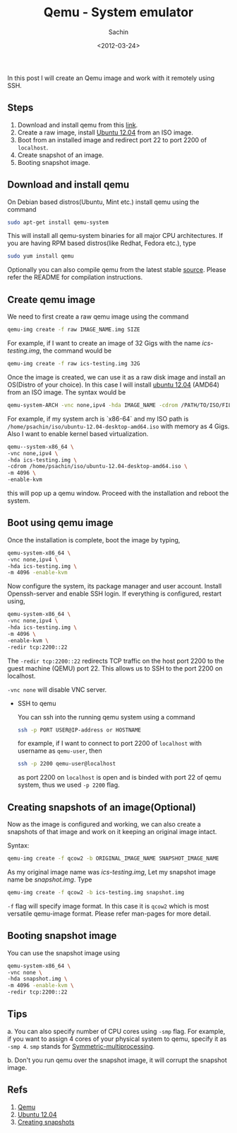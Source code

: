 #+title: Qemu - System emulator
#+author: Sachin
#+TAGS: qemu ssh
#+date: <2012-03-24>

In this post I will create an Qemu image and work with it remotely
using SSH.

** Steps
   :PROPERTIES:
   :ID:       645e78cb-f031-41a7-af37-726f423f8c28
   :END:
   1. Download and install qemu from this [[http://wiki.qemu.org/Main_Page][link]].
   2. Create a raw image, install [[http://releases.ubuntu.com/12.04/][Ubuntu 12.04]] from an ISO image.
   3. Boot from an installed image and redirect port 22 to port 2200
      of =localhost=.
   4. Create snapshot of an image.
   5. Booting snapshot image.

** Download and install qemu
   :PROPERTIES:
   :ID:       feca8fc1-e76f-4eb9-a745-4c3e63cb136b
   :END:

   On Debian based distros(Ubuntu, Mint etc.) install qemu using the
   command
   #+BEGIN_SRC sh
     sudo apt-get install qemu-system
   #+END_SRC

   This will install all qemu-system binaries for all major CPU
   architectures. If you are having RPM based distros(like Redhat,
   Fedora etc.), type
   #+BEGIN_SRC sh
     sudo yum install qemu
   #+END_SRC

   Optionally you can also compile qemu from the latest stable [[http://wiki.qemu.org/download/qemu-1.2.0-rc0.tar.bz2][source]].
   Please refer the README for compilation instructions.

** Create qemu image
   :PROPERTIES:
   :ID:       d5dfedc9-5c9d-4115-add1-508e8fcfc7ae
   :END:

   We need to first create a raw qemu image using the command
   #+BEGIN_SRC sh
     qemu-img create -f raw IMAGE_NAME.img SIZE
   #+END_SRC

   For example, if I want to create an image of 32 Gigs with the name
   /ics-testing.img/, the command would be
   #+BEGIN_SRC sh
     qemu-img create -f raw ics-testing.img 32G
   #+END_SRC

   Once the image is created, we can use it as a raw disk image and
   install an OS(Distro of your choice). In this case I will install
   [[http://releases.ubuntu.com/12.04/ubuntu-12.04-desktop-amd64.iso][ubuntu 12.04]] (AMD64) from an ISO image. The syntax would be
   #+BEGIN_SRC sh
     qemu-system-ARCH -vnc none,ipv4 -hda IMAGE_NAME -cdrom /PATH/TO/ISO/FILE -m MEMORY -enable-kvm
   #+END_SRC

   For example, if my system arch is `x86-64` and my ISO path is
   =/home/psachin/iso/ubuntu-12.04-desktop-amd64.iso= with memory as 4
   Gigs. Also I want to enable kernel based virtualization.
   #+BEGIN_SRC sh
     qemu--system-x86_64 \
	 -vnc none,ipv4 \
	 -hda ics-testing.img \
	 -cdrom /home/psachin/iso/ubuntu-12.04-desktop-amd64.iso \
	 -m 4096 \
	 -enable-kvm
   #+END_SRC

   this will pop up a qemu window. Proceed with the installation and
   reboot the system.

** Boot using qemu image
   :PROPERTIES:
   :ID:       1bda8b8c-b55b-4d42-ac52-7a11ce1b3b04
   :END:

   Once the installation is complete, boot the image by typing,
   #+BEGIN_SRC sh
     qemu-system-x86_64 \
	 -vnc none,ipv4 \
	 -hda ics-testing.img \
	 -m 4096 -enable-kvm
   #+END_SRC

   Now configure the system, its package manager and user account.
   Install Openssh-server and enable SSH login. If everything is
   configured, restart using,
   #+BEGIN_SRC bash
     qemu-system-x86_64 \
	 -vnc none,ipv4 \
	 -hda ics-testing.img \
	 -m 4096 \
	 -enable-kvm \
	 -redir tcp:2200::22
   #+END_SRC

   The =-redir tcp:2200::22= redirects TCP traffic on the host port
   2200 to the guest machine (QEMU) port 22. This allows us to SSH to
   the port 2200 on localhost.

   =-vnc none= will disable VNC server.

   - SSH to qemu

     You can ssh into the running qemu system using a command
     #+BEGIN_SRC sh
       ssh -p PORT USER@IP-address or HOSTNAME
     #+END_SRC

     for example, if I want to connect to port 2200 of =localhost=
     with username as =qemu-user=, then
     #+BEGIN_SRC sh
       ssh -p 2200 qemu-user@localhost
     #+END_SRC

     as port 2200 on =localhost= is open and is binded with port 22 of
     qemu system, thus we used =-p 2200= flag.

** Creating snapshots of an image(Optional)
   :PROPERTIES:
   :ID:       8586c8c8-02be-4c60-b8b6-a26c3b65a2a2
   :END:

   Now as the image is configured and working, we can also create a
   snapshots of that image and work on it keeping an original image
   intact.

   Syntax:
   #+BEGIN_SRC sh
     qemu-img create -f qcow2 -b ORIGINAL_IMAGE_NAME SNAPSHOT_IMAGE_NAME
   #+END_SRC

   As my original image name was /ics-testing.img/, Let my snapshot
   image name be /snapshot.img/. Type
   #+BEGIN_SRC sh
     qemu-img create -f qcow2 -b ics-testing.img snapshot.img
   #+END_SRC

   =-f= flag will specify image format. In this case it is =qcow2=
   which is most versatile qemu-image format. Please refer man-pages
   for more detail.

** Booting snapshot image
   :PROPERTIES:
   :ID:       9efe12f1-693e-4774-9f7b-28906b224675
   :END:

   You can use the snapshot image using
   #+BEGIN_SRC sh
     qemu-system-x86_64 \
	 -vnc none \
	 -hda snapshot.img \
	 -m 4096 -enable-kvm \
	 -redir tcp:2200::22
   #+END_SRC

** Tips
   :PROPERTIES:
   :ID:       57c18da0-7fa8-4d0b-8d47-175e2e2aaa4b
   :END:

   a. You can also specify number of CPU cores using =-smp= flag. For
   example, if you want to assign 4 cores of your physical system to
   qemu, specify it as =-smp 4=. =smp= stands for
   [[http://en.wikipedia.org/wiki/Symmetric_multiprocessing][Symmetric-multiprocessing]].

   b. Don't you run qemu over the snapshot image, it will corrupt the
   snapshot image.

** Refs
   :PROPERTIES:
   :ID:       a9c323fe-c111-4c73-98b9-f2ea94c54713
   :END:
   1. [[http://wiki.qemu.org/Main_Page][Qemu]]
   2. [[http://releases.ubuntu.com/12.04/][Ubuntu 12.04]]
   3. [[http://wiki.qemu.org/Documentation/CreateSnapshot][Creating snapshots]]
